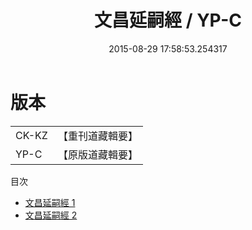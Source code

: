 #+TITLE: 文昌延嗣經 / YP-C

#+DATE: 2015-08-29 17:58:53.254317
* 版本
 |     CK-KZ|【重刊道藏輯要】|
 |      YP-C|【原版道藏輯要】|
目次
 - [[file:KR5i0086_001.txt][文昌延嗣經 1]]
 - [[file:KR5i0086_002.txt][文昌延嗣經 2]]
